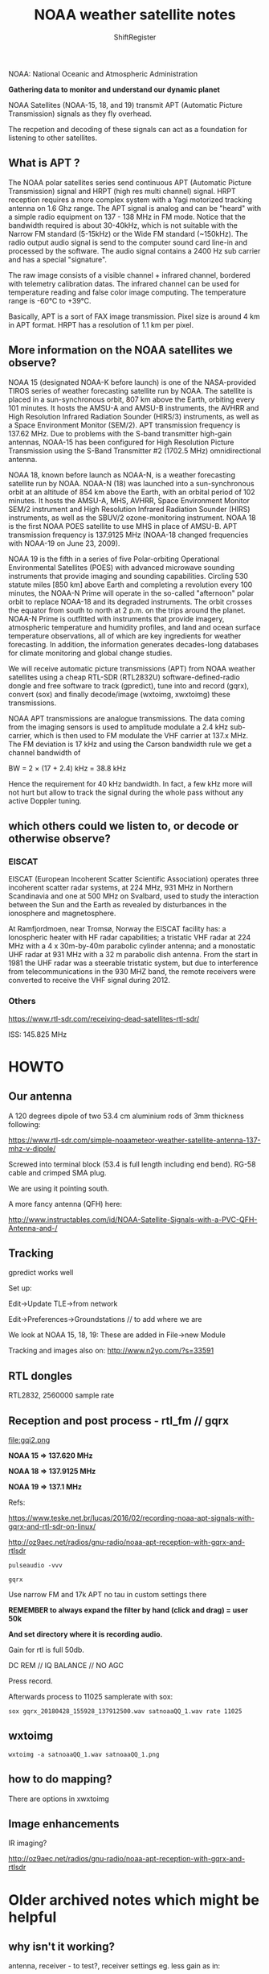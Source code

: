 #+TITLE: NOAA weather satellite notes
#+STARTUP:    align fold nodlcheck hidestars oddeven lognotestate
#+SEQ_TODO:   TODO(t) INPROGRESS(i) WAITING(w@) | DONE(d) CANCELED(c@)
#+TAGS:       Write(w) Update(u) Fix(f) Check(c)  noexport(n)
#+CATEGORY:   index
#+OPTIONS:   H:3 num:nil toc:nil \n:nil @:t ::t |:t ^:nil -:nil f:t *:t TeX:t LaTeX:t skip:nil d:(HIDE) tags:not-in-toc
#+LINK_HOME: /org
#+AUTHOR: ShiftRegister

\includegraphics[width=22em]{noaa19.jpg}

NOAA: National Oceanic and Atmospheric Administration

*Gathering data to monitor and understand our dynamic planet*

NOAA Satellites (NOAA-15, 18, and 19) transmit APT (Automatic Picture
Transmission) signals as they fly overhead.

The recpetion and decoding of these signals can act as a foundation
for listening to other satellites.

** What is APT ?

The NOAA polar satellites series send continuous APT
(Automatic Picture Transmission) signal and HRPT (high res multi
channel) signal. HRPT reception requires a more complex system with a
Yagi motorized tracking antenna on 1.6 Ghz range.  The APT signal is
analog and can be "heard" with a simple radio equipment on 137 - 138
MHz in FM mode. Notice that the bandwidth required is about 30-40kHz,
which is not suitable with the Narrow FM standard (5-15kHz) or the
Wide FM standard (~150kHz). The radio output audio signal is send to
the computer sound card line-in and processed by the software. The
audio signal contains a 2400 Hz sub carrier and has a special
"signature".  

The raw image consists of a visible channel + infrared channel,
bordered with telemetry calibration datas. The infrared channel can be
used for temperature reading and false color image computing. The
temperature range is -60°C to +39°C.

Basically, APT is a sort of FAX image transmission. Pixel size is
around 4 km in APT format. HRPT has a resolution of 1.1 km per pixel.

** More information on the NOAA satellites we observe?

\includegraphics[width=24em]{NOAA-N15.jpg}

NOAA 15 (designated NOAA-K before launch) is one of the NASA-provided
TIROS series of weather forecasting satellite run by NOAA. The
satellite is placed in a sun-synchronous orbit, 807 km above the
Earth, orbiting every 101 minutes. It hosts the AMSU-A and AMSU-B
instruments, the AVHRR and High Resolution Infrared Radiation Sounder
(HIRS/3) instruments, as well as a Space Environment Monitor
(SEM/2). APT transmission frequency is 137.62 MHz. Due to problems
with the S-band transmitter high-gain antennas, NOAA-15 has been
configured for High Resolution Picture Transmission using the S-Band
Transmitter #2 (1702.5 MHz) omnidirectional antenna.

NOAA 18, known before launch as NOAA-N, is a weather forecasting
satellite run by NOAA. NOAA-N (18) was launched into a sun-synchronous
orbit at an altitude of 854 km above the Earth, with an orbital period
of 102 minutes. It hosts the AMSU-A, MHS, AVHRR, Space Environment
Monitor SEM/2 instrument and High Resolution Infrared Radiation
Sounder (HIRS) instruments, as well as the SBUV/2 ozone-monitoring
instrument. NOAA 18 is the first NOAA POES satellite to use MHS in
place of AMSU-B. APT transmission frequency is 137.9125 MHz (NOAA-18
changed frequencies with NOAA-19 on June 23, 2009).

NOAA 19 is the fifth in a series of five Polar-orbiting Operational
Environmental Satellites (POES) with advanced microwave sounding
instruments that provide imaging and sounding capabilities. Circling
530 statute miles [850 km] above Earth and completing a revolution
every 100 minutes, the NOAA-N Prime will operate in the so-called
"afternoon" polar orbit to replace NOAA-18 and its degraded
instruments. The orbit crosses the equator from south to north at 2
p.m. on the trips around the planet. NOAA-N Prime is outfitted with
instruments that provide imagery, atmospheric temperature and humidity
profiles, and land and ocean surface temperature observations, all of
which are key ingredients for weather forecasting. In addition, the
information generates decades-long databases for climate monitoring
and global change studies.

We will receive automatic picture transmissions (APT) from NOAA
weather satellites using a cheap RTL-SDR (RTL2832U)
software-defined-radio dongle and free software to track (gpredict),
tune into and record (gqrx), convert (sox) and finally decode/image
(wxtoimg, xwxtoimg) these transmissions.

NOAA APT transmissions are analogue transmissions. The data coming from
the imaging sensors is used to amplitude modulate a 2.4 kHz
sub-carrier, which is then used to FM modulate the VHF carrier at
137.x MHz. The FM deviation is 17 kHz and using the Carson bandwidth
rule we get a channel bandwidth of

BW = 2 × (17 + 2.4) kHz = 38.8 kHz

Hence the requirement for 40 kHz bandwidth. In fact, a few kHz more
will not hurt but allow to track the signal during the whole pass
without any active Doppler tuning.

** which others could we listen to, or decode or otherwise observe?

*** EISCAT

EISCAT (European Incoherent Scatter Scientific Association) operates
three incoherent scatter radar systems, at 224 MHz, 931 MHz in
Northern Scandinavia and one at 500 MHz on Svalbard, used to study the
interaction between the Sun and the Earth as revealed by disturbances
in the ionosphere and magnetosphere.

At Ramfjordmoen, near Tromsø, Norway the EISCAT facility has: a
Ionospheric heater with HF radar capabilities; a tristatic VHF radar
at 224 MHz with a 4 x 30m-by-40m parabolic cylinder antenna; and a
monostatic UHF radar at 931 MHz with a 32 m parabolic dish
antenna. From the start in 1981 the UHF radar was a steerable
tristatic system, but due to interference from telecommunications in
the 930 MHZ band, the remote receivers were converted to receive the
VHF signal during 2012.

*** Others

https://www.rtl-sdr.com/receiving-dead-satellites-rtl-sdr/

ISS: 145.825 MHz 

* HOWTO

\includegraphics[width=24em]{test2cropsm.png}

** Our antenna

\includegraphics[width=24em]{antsmall.jpg}

A 120 degrees dipole of two 53.4 cm aluminium rods of 3mm thickness
following:

https://www.rtl-sdr.com/simple-noaameteor-weather-satellite-antenna-137-mhz-v-dipole/

Screwed into terminal block (53.4 is full length including end
bend). RG-58 cable and crimped SMA plug.

We are using it pointing south.

A more fancy antenna (QFH) here:

http://www.instructables.com/id/NOAA-Satellite-Signals-with-a-PVC-QFH-Antenna-and-/

** Tracking

gpredict works well

Set up:

Edit->Update TLE->from network

Edit->Preferences->Groundstations // to add where we are

We look at NOAA 15, 18, 19: These are added in File->new Module

Tracking and images also on: http://www.n2yo.com/?s=33591

** RTL dongles

RTL2832, 2560000 sample rate

** Reception and post process - rtl_fm // gqrx

file:gqi2.png

*NOAA 15 => 137.620 MHz*

*NOAA 18 => 137.9125 MHz*

*NOAA 19 => 137.1 MHz*

Refs: 

https://www.teske.net.br/lucas/2016/02/recording-noaa-apt-signals-with-gqrx-and-rtl-sdr-on-linux/

http://oz9aec.net/radios/gnu-radio/noaa-apt-reception-with-gqrx-and-rtlsdr

: pulseaudio -vvv 

: gqrx

Use narrow FM and 17k APT no tau in custom settings there

*REMEMBER to always expand the filter by hand (click and drag) = user 50k*

*And set directory where it is recording audio.*

Gain for rtl is full 50db.

DC REM // IQ BALANCE // NO AGC

Press record.

Afterwards process to 11025 samplerate with sox:

: sox gqrx_20180428_155928_137912500.wav satnoaaQQ_1.wav rate 11025 

** wxtoimg

: wxtoimg -a satnoaaQQ_1.wav satnoaaQQ_1.png

** how to do mapping?

There are options in xwxtoimg

** Image enhancements

IR imaging?

http://oz9aec.net/radios/gnu-radio/noaa-apt-reception-with-gqrx-and-rtlsdr

* Older archived notes which might be helpful

** why isn't it working?

antenna, receiver - to test?, receiver settings eg. less gain as in:

installing gqrx to test:

: cmake .. -DLINUX_AUDIO_BACKEND=Gr-audio 

to get rid of pulseaudio which was creating problems and hopefully now default to ALSA

but we had to install gr-osmosdr which might cause problems with rtl blah...

all a mess!

: pulseaudio -vvv 

seems to work with gqrx - tested with tiny antenna and 90.2 MHz WFM demodulation

which way is south?

Use the proper FM deviation (17 kHz) and filter width (45 kHz).
Use proper gain setting for max SNR. With the latest rtl-sdr I had to use max gain setting.
Use a sample rate that works well with your device on your computer (I used 1024 ksps).

Start by tuning the FCD PLL to 23 kHz above or below the satellite
frequency. For example, NOAA-18 transmits on 137.9125 MHz and I tuned
the FCD to 137.935 MHz. Then tune the channel filter so that the RX
frequency will correspond to the satellite frequency


    NOAA 15 => 137.620 MHz + 23k = 137.643
    NOAA 18 => 137.9125 MHz
    NOAA 19 => 137.1 MHz + 23khz = 137.123

try: narrow FM and 17k APT no tau
filter = user 50k

for NOAA 15 we have success - gain is full on - pointing south outside on the tables with basic dipole antenna...

we don't use the offset

** older notes: 

apt-get remove librtlsdr0 

SDR hardware, what software? wx2img xwxtoimg: http://www.wxtoimg.com/downloads/

use of rtl-sdr or gprx?

http://www.instructables.com/id/Raspberry-Pi-NOAA-Weather-Satellite-Receiver/

but sox command doesn't work so use:

: rtl_fm -f 137620000 -s 11025 -g 29 -p 22 - | sox -t raw -e signed -c 1 -b 16 -r 11025 - recording.wav

aptdec doesn't compile at all: 

https://raspberrypi.stackexchange.com/questions/14433/record-audio-from-rtl-sdr-using-usb-dongle

gprx we have problems with pulseaudio

alts:

fecha=$(date +%Y%m%d-%H%M)

timeout 900 rtl_fm -f 137.100M -s 48000 -g 44 -p 52 -F 9 -A fast -E DC NOAA19-$fecha.raw

To process:

: sox -t raw -r 48000 -es -b16 -c1 -V1 NOAA19-$fecha.raw NOAA19-$fecha.wav rate 11025

Then to set the same date on the wav as on the raw:

touch -r /jffs/rtl/NOAA/NOAA19-$fecha.raw /jffs/rtl/NOAA/NOAA19-$fecha.wav

http://kmkeen.com/rtl-demod-guide/

http://www.instructables.com/id/NOAA-Satellite-Signals-with-a-PVC-QFH-Antenna-and-/

http://www.instructables.com/id/NOAA-Satellite-Signals-with-a-PVC-QFH-Antenna-and-/

: /usr/local/bin/wxmap -T "${1}" -H $4 -p 0 -l 0 -o $PassStart ${3}-map.png

: /usr/local/bin/wxtoimg -m ${3}-map.png -e ZA $3.wav $3.png

how to make QFH antenna: 3mm alu rods, block terminals as in pdf

see also: http://www.alternet.us.com/?p=1461

* Making this live usb distribution

redo/installs 

: chroot chroot bash

:  rm live_boot/image/filesystem.squashfs

: mksquashfs \                                                                                                                                                                                                        ~
    $HOME/live_boot/chroot \
    $HOME/live_boot/image/filesystem.squashfs \
    -noappend \
    -e boot

:  mount /dev/sdb1 /mnt/usb    

: rsync -rv $HOME/live_boot/image/ /mnt/usb/live/

: umount /mnt/usb

older syslinux version: https://archive.is/8tjE8

TODO: copy as backup to an image file with dd

